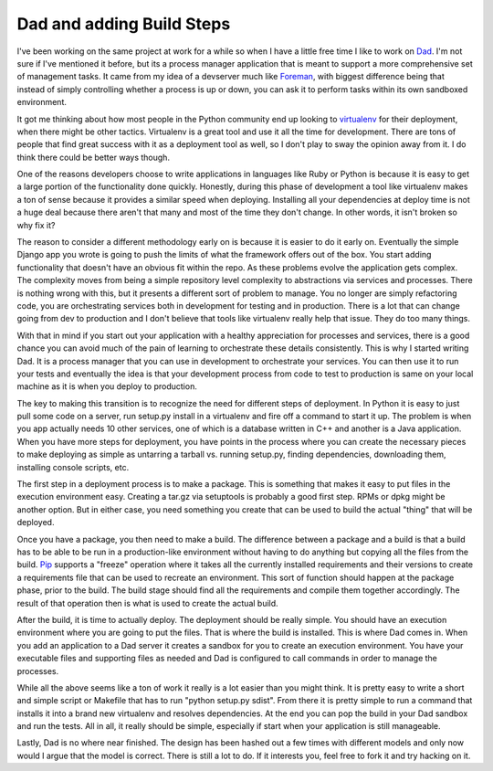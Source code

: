 Dad and adding Build Steps
##########################

I've been working on the same project at work for a while so when I have
a little free time I like to work on `Dad`_. I'm not sure if I've
mentioned it before, but its a process manager application that is meant
to support a more comprehensive set of management tasks. It came from my
idea of a devserver much like `Foreman`_, with biggest difference being
that instead of simply controlling whether a process is up or down, you
can ask it to perform tasks within its own sandboxed environment.

It got me thinking about how most people in the Python community end up
looking to `virtualenv`_ for their deployment, when there might be other
tactics. Virtualenv is a great tool and use it all the time for
development. There are tons of people that find great success with it as
a deployment tool as well, so I don't play to sway the opinion away from
it. I do think there could be better ways though.

One of the reasons developers choose to write applications in languages
like Ruby or Python is because it is easy to get a large portion of the
functionality done quickly. Honestly, during this phase of development a
tool like virtualenv makes a ton of sense because it provides a similar
speed when deploying. Installing all your dependencies at deploy time is
not a huge deal because there aren't that many and most of the time they
don't change. In other words, it isn't broken so why fix it?

The reason to consider a different methodology early on is because it is
easier to do it early on. Eventually the simple Django app you wrote is
going to push the limits of what the framework offers out of the box.
You start adding functionality that doesn't have an obvious fit within
the repo. As these problems evolve the application gets complex. The
complexity moves from being a simple repository level complexity to
abstractions via services and processes. There is nothing wrong with
this, but it presents a different sort of problem to manage. You no
longer are simply refactoring code, you are orchestrating services both
in development for testing and in production. There is a lot that can
change going from dev to production and I don't believe that tools like
virtualenv really help that issue. They do too many things.

With that in mind if you start out your application with a healthy
appreciation for processes and services, there is a good chance you can
avoid much of the pain of learning to orchestrate these details
consistently. This is why I started writing Dad. It is a process manager
that you can use in development to orchestrate your services. You can
then use it to run your tests and eventually the idea is that your
development process from code to test to production is same on your
local machine as it is when you deploy to production.

The key to making this transition is to recognize the need for different
steps of deployment. In Python it is easy to just pull some code on a
server, run setup.py install in a virtualenv and fire off a command to
start it up. The problem is when you app actually needs 10 other
services, one of which is a database written in C++ and another is a
Java application. When you have more steps for deployment, you have
points in the process where you can create the necessary pieces to make
deploying as simple as untarring a tarball vs. running setup.py, finding
dependencies, downloading them, installing console scripts, etc.

The first step in a deployment process is to make a package. This is
something that makes it easy to put files in the execution environment
easy. Creating a tar.gz via setuptools is probably a good first step.
RPMs or dpkg might be another option. But in either case, you need
something you create that can be used to build the actual "thing" that
will be deployed.

Once you have a package, you then need to make a build. The difference
between a package and a build is that a build has to be able to be run
in a production-like environment without having to do anything but
copying all the files from the build. `Pip`_ supports a "freeze"
operation where it takes all the currently installed requirements and
their versions to create a requirements file that can be used to
recreate an environment. This sort of function should happen at the
package phase, prior to the build. The build stage should find all the
requirements and compile them together accordingly. The result of that
operation then is what is used to create the actual build.

After the build, it is time to actually deploy. The deployment should be
really simple. You should have an execution environment where you are
going to put the files. That is where the build is installed. This is
where Dad comes in. When you add an application to a Dad server it
creates a sandbox for you to create an execution environment. You have
your executable files and supporting files as needed and Dad is
configured to call commands in order to manage the processes.

While all the above seems like a ton of work it really is a lot easier
than you might think. It is pretty easy to write a short and simple
script or Makefile that has to run "python setup.py sdist". From there
it is pretty simple to run a command that installs it into a brand new
virtualenv and resolves dependencies. At the end you can pop the build
in your Dad sandbox and run the tests. All in all, it really should be
simple, especially if start when your application is still manageable.

Lastly, Dad is no where near finished. The design has been hashed out a
few times with different models and only now would I argue that the
model is correct. There is still a lot to do. If it interests you, feel
free to fork it and try hacking on it.

.. _Dad: http://bitbucket.org/elarson/dad/
.. _Foreman: http://blog.daviddollar.org/2011/05/06/introducing-foreman.html
.. _virtualenv: http://virtualenv.org
.. _Pip: http://pip-installer.org


.. author:: default
.. categories:: code
.. tags:: devops, programming, python, sysadmin
.. comments::
